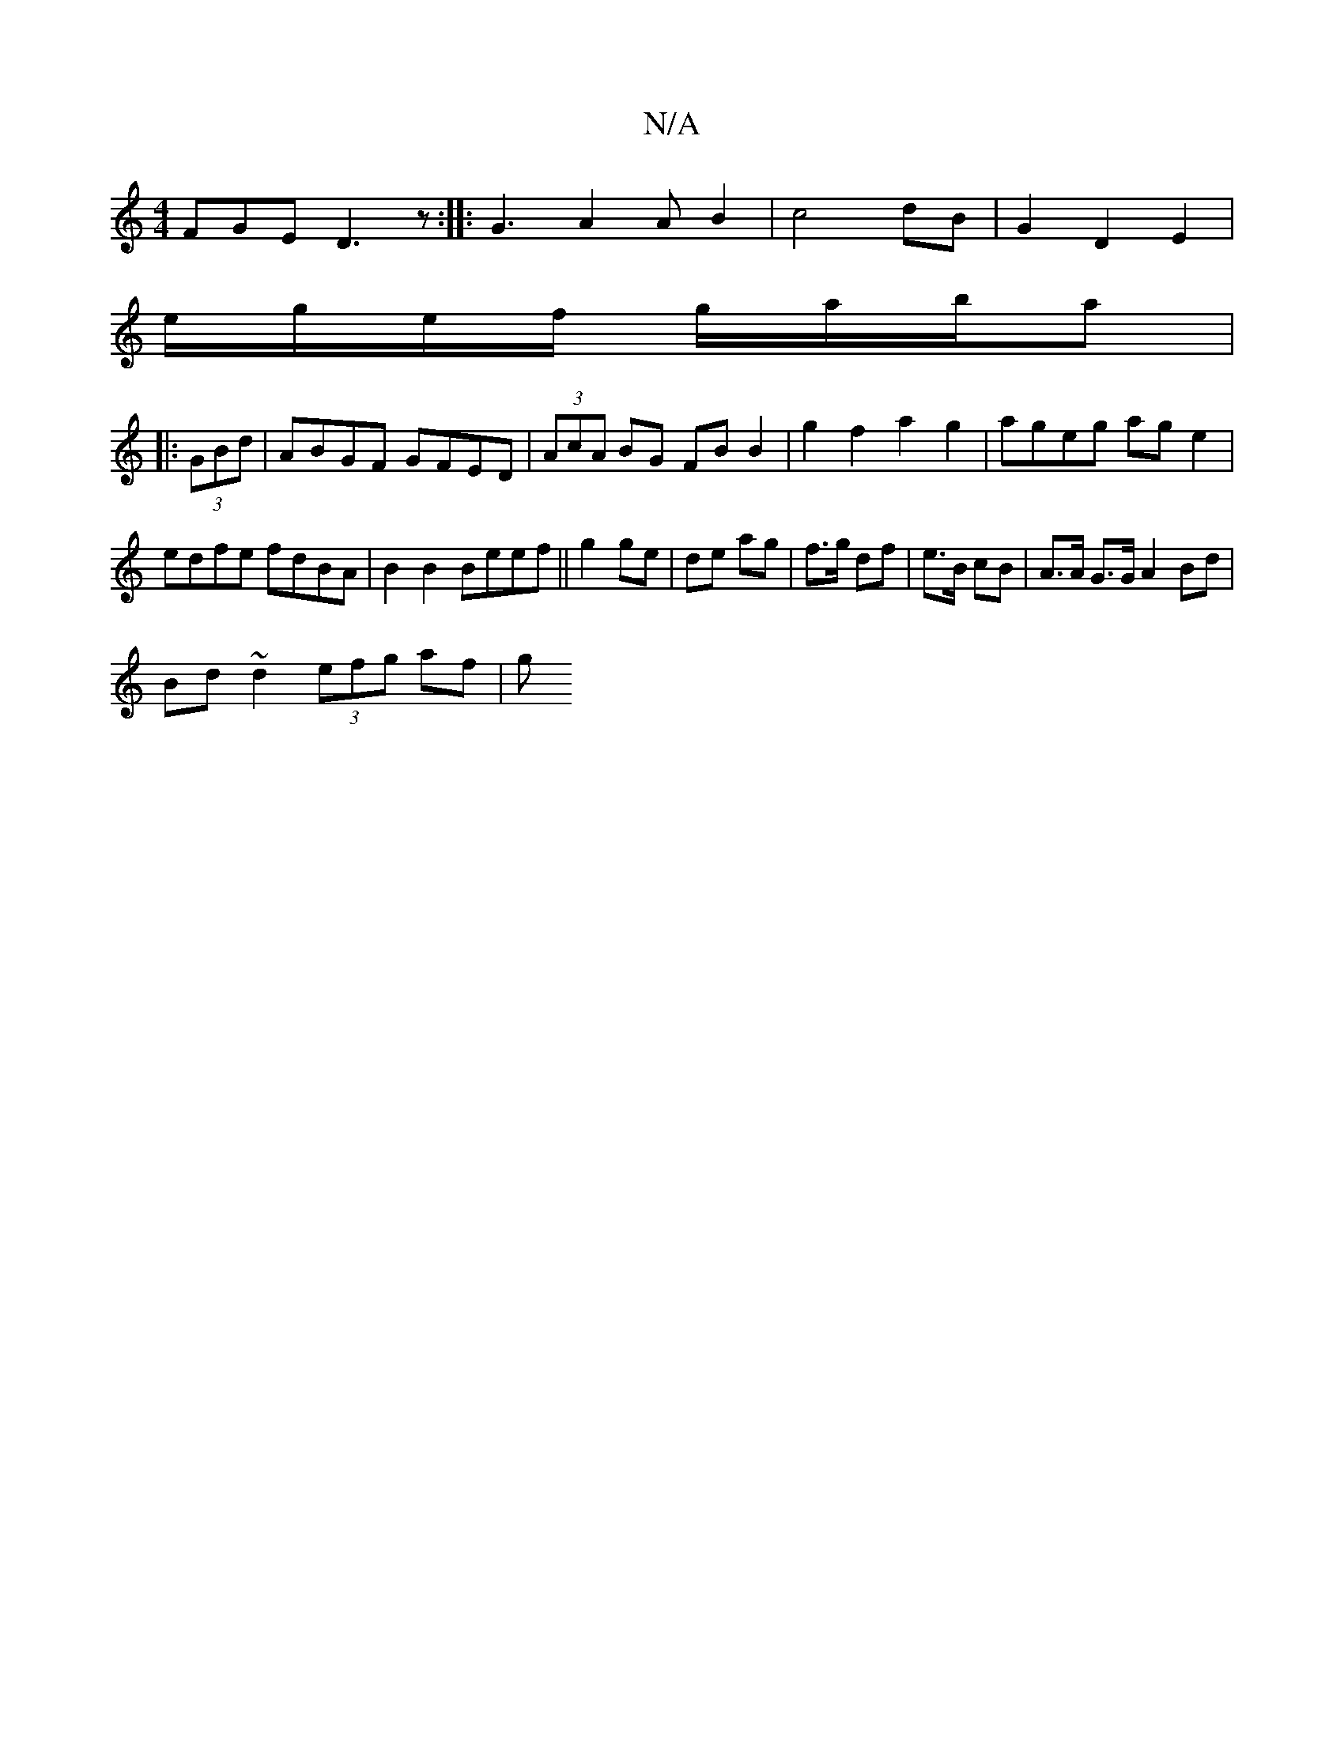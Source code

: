X:1
T:N/A
M:4/4
R:N/A
K:Cmajor
FGE D3 z:|: G3 A2 A B2 | c4 dB | G2 D2 E2 | 
e/g/e/f/ g/a/b/a| 
|:(3GBd | ABGF GFED | (3AcA BG FB B2|g2f2 a2g2|ageg age2|edfe fdBA|B2 B2 Beef||g2 ge|de ag|f>g df|e>B cB|A>A G>G A2 Bd|
Bd~d2 (3efg af|g